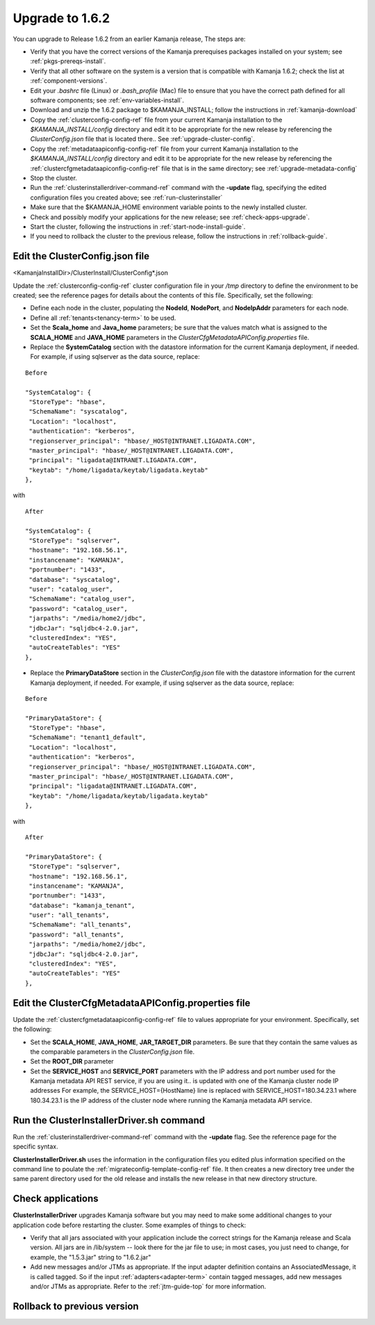 
.. _upgrade-install-top:

Upgrade to 1.6.2
================

You can upgrade to Release 1.6.2 from an earlier Kamanja release,
The steps are:

- Verify that you have the correct versions of
  the Kamanja prerequises packages installed on your system;
  see :ref:`pkgs-prereqs-install`.
- Verify that all other software on the system
  is a version that is compatible with Kamanja 1.6.2;
  check the list at :ref:`component-versions`.
- Edit your *.bashrc* file (Linux) or *.bash_profile* (Mac)
  file to ensure that you have the correct path defined
  for all software components;
  see :ref:`env-variables-install`.
- Download and unzip the 1.6.2 package to $KAMANJA_INSTALL;
  follow the instructions in :ref:`kamanja-download`
- Copy the :ref:`clusterconfig-config-ref` file
  from your current Kamanja installation
  to the *$KAMANJA_INSTALL/config* directory
  and edit it to be appropriate for the new release
  by referencing the *ClusterConfig.json* file that is located there..
  See :ref:`upgrade-cluster-config`.
- Copy the :ref:`metadataapiconfig-config-ref` file
  from your current Kamanja installation
  to the *$KAMANJA_INSTALL/config* directory
  and edit it to be appropriate for the new release
  by referencing the :ref:`clustercfgmetadataapiconfig-config-ref` file
  that is in the same directory;
  see :ref:`upgrade-metadata-config`
- Stop the cluster.
- Run the :ref:`clusterinstallerdriver-command-ref` command
  with the **-update** flag,
  specifying the edited configuration files you created above;
  see :ref:`run-clusterinstaller`
- Make sure that the $KAMANJA_HOME environment variable
  points to the newly installed cluster.
- Check and possibly modify your applications
  for the new release;  see :ref:`check-apps-upgrade`.
- Start the cluster,
  following the instructions in :ref:`start-node-install-guide`.
- If you need to rollback the cluster to the previous release,
  follow the instructions in :ref:`rollback-guide`.




.. _upgrade-cluster-config:

Edit the ClusterConfig.json file
--------------------------------

<KamanjaInstallDir>/ClusterInstall/ClusterConfig*.json

Update the :ref:`clusterconfig-config-ref` cluster configuration file
in your */tmp* directory
to define the environment to be created;
see the reference pages for details about the contents of this file.
Specifically, set the following:

- Define each node in the cluster,
  populating the **NodeId**, **NodePort**, and **NodeIpAddr** parameters
  for each node.
- Define all :ref:`tenants<tenancy-term>` to be used.
- Set the **Scala_home** and **Java_home** parameters;
  be sure that the values match what is assigned
  to the **SCALA_HOME** and **JAVA_HOME** parameters
  in the *ClusterCfgMetadataAPIConfig.properties* file.

- Replace the **SystemCatalog** section
  with the datastore information for the current Kamanja deployment,
  if needed.
  For example, if using sqlserver as the data source, replace:

::

    Before

    "SystemCatalog": {
     "StoreType": "hbase",
     "SchemaName": "syscatalog",
     "Location": "localhost",
     "authentication": "kerberos",
     "regionserver_principal": "hbase/_HOST@INTRANET.LIGADATA.COM",
     "master_principal": "hbase/_HOST@INTRANET.LIGADATA.COM",
     "principal": "ligadata@INTRANET.LIGADATA.COM",
     "keytab": "/home/ligadata/keytab/ligadata.keytab"
    },

with

::

    After

    "SystemCatalog": {
     "StoreType": "sqlserver",
     "hostname": "192.168.56.1",
     "instancename": "KAMANJA",
     "portnumber": "1433",
     "database": "syscatalog",
     "user": "catalog_user",
     "SchemaName": "catalog_user",
     "password": "catalog_user",
     "jarpaths": "/media/home2/jdbc",
     "jdbcJar": "sqljdbc4-2.0.jar",
     "clusteredIndex": "YES",
     "autoCreateTables": "YES"
    },


- Replace the **PrimaryDataStore** section in the *ClusterConfig.json* file
  with the datastore information for the current Kamanja deployment, if needed.
  For example, if using sqlserver as the data source, replace:

::

    Before

    "PrimaryDataStore": {
     "StoreType": "hbase",
     "SchemaName": "tenant1_default",
     "Location": "localhost",
     "authentication": "kerberos",
     "regionserver_principal": "hbase/_HOST@INTRANET.LIGADATA.COM",
     "master_principal": "hbase/_HOST@INTRANET.LIGADATA.COM",
     "principal": "ligadata@INTRANET.LIGADATA.COM",
     "keytab": "/home/ligadata/keytab/ligadata.keytab"
    },

with

::

    After

    "PrimaryDataStore": {
     "StoreType": "sqlserver",
     "hostname": "192.168.56.1",
     "instancename": "KAMANJA",
     "portnumber": "1433",
     "database": "kamanja_tenant",
     "user": "all_tenants",
     "SchemaName": "all_tenants",
     "password": "all_tenants",
     "jarpaths": "/media/home2/jdbc",
     "jdbcJar": "sqljdbc4-2.0.jar",
     "clusteredIndex": "YES",
     "autoCreateTables": "YES"
    },

.. _upgrade-metadata-config:

Edit the ClusterCfgMetadataAPIConfig.properties file
----------------------------------------------------

Update the :ref:`clustercfgmetadataapiconfig-config-ref` file
to values appropriate for your environment.
Specifically, set the following:

- Set the **SCALA_HOME**, **JAVA_HOME**, **JAR_TARGET_DIR**
  parameters.
  Be sure that they contain the same values as the
  comparable parameters in the *ClusterConfig.json* file.
- Set the **ROOT_DIR** parameter

- Set the **SERVICE_HOST** and **SERVICE_PORT** parameters
  with the IP address and port number used for the
  Kamanja metadata API REST service,
  if you are using it..
  is updated with one of the Kamanja cluster node IP addresses
  For example, the SERVICE_HOST={HostName} line is replaced
  with SERVICE_HOST=180.34.23.1 where 180.34.23.1
  is the IP address of the cluster node
  where running the Kamanja metadata API service.


.. _run-clusterinstaller:

Run the ClusterInstallerDriver.sh command
-----------------------------------------

Run the :ref:`clusterinstallerdriver-command-ref` command
with the **-update** flag.
See the reference page for the specific syntax.

**ClusterInstallerDriver.sh** uses the information
in the configuration files you edited
plus information specified on the command line
to poulate the :ref:`migrateconfig-template-config-ref` file.
It then creates a new directory tree
under the same parent directory used for the old release
and installs the new release in that new directory structure.

.. _check-apps-upgrade:

Check applications
------------------

**ClusterInstallerDriver** upgrades Kamanja software
but you may need to make some additional changes
to your application code before restarting the cluster.
Some examples of things to check:

- Verify that all jars associated with your application
  include the correct strings for the Kamanja release
  and Scala version.
  All jars are in /lib/system -- look there for the jar file to use;
  in most cases, you just need to change,
  for example, the "1.5.3.jar" string to "1.6.2.jar"
- Add new messages and/or JTMs as appropriate.
  If the input adapter definition contains an AssociatedMessage,
  it is called tagged.
  So if the input :ref:`adapters<adapter-term>` contain tagged messages,
  add new messages and/or JTMs as appropriate.
  Refer to the :ref:`jtm-guide-top` for more information.

.. _rollback-guide:

Rollback to previous version
----------------------------


